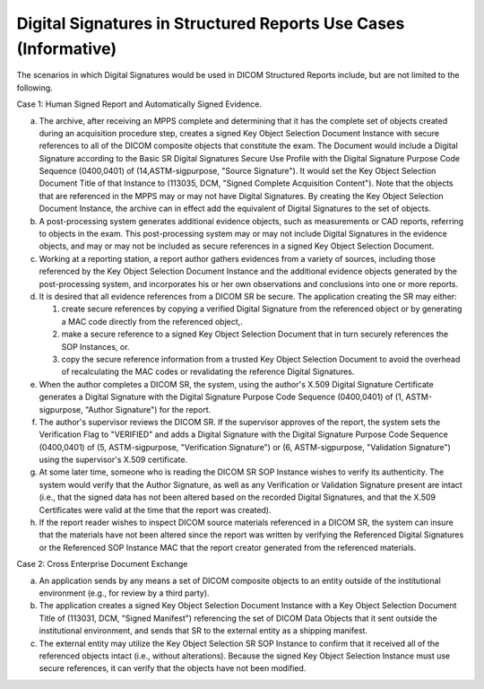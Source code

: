 .. _chapter_W:

Digital Signatures in Structured Reports Use Cases (Informative)
================================================================

The scenarios in which Digital Signatures would be used in DICOM
Structured Reports include, but are not limited to the following.

Case 1: Human Signed Report and Automatically Signed Evidence.

a. The archive, after receiving an MPPS complete and determining that it
   has the complete set of objects created during an acquisition
   procedure step, creates a signed Key Object Selection Document
   Instance with secure references to all of the DICOM composite objects
   that constitute the exam. The Document would include a Digital
   Signature according to the Basic SR Digital Signatures Secure Use
   Profile with the Digital Signature Purpose Code Sequence (0400,0401)
   of (14,ASTM-sigpurpose, "Source Signature"). It would set the Key
   Object Selection Document Title of that Instance to (113035, DCM,
   "Signed Complete Acquisition Content"). Note that the objects that
   are referenced in the MPPS may or may not have Digital Signatures. By
   creating the Key Object Selection Document Instance, the archive can
   in effect add the equivalent of Digital Signatures to the set of
   objects.

b. A post-processing system generates additional evidence objects, such
   as measurements or CAD reports, referring to objects in the exam.
   This post-processing system may or may not include Digital Signatures
   in the evidence objects, and may or may not be included as secure
   references in a signed Key Object Selection Document.

c. Working at a reporting station, a report author gathers evidences
   from a variety of sources, including those referenced by the Key
   Object Selection Document Instance and the additional evidence
   objects generated by the post-processing system, and incorporates his
   or her own observations and conclusions into one or more reports.

d. It is desired that all evidence references from a DICOM SR be secure.
   The application creating the SR may either:

   1. create secure references by copying a verified Digital Signature
      from the referenced object or by generating a MAC code directly
      from the referenced object,.

   2. make a secure reference to a signed Key Object Selection Document
      that in turn securely references the SOP Instances, or.

   3. copy the secure reference information from a trusted Key Object
      Selection Document to avoid the overhead of recalculating the MAC
      codes or revalidating the reference Digital Signatures.

e. When the author completes a DICOM SR, the system, using the author's
   X.509 Digital Signature Certificate generates a Digital Signature
   with the Digital Signature Purpose Code Sequence (0400,0401) of (1,
   ASTM-sigpurpose, "Author Signature") for the report.

f. The author's supervisor reviews the DICOM SR. If the supervisor
   approves of the report, the system sets the Verification Flag to
   "VERIFIED" and adds a Digital Signature with the Digital Signature
   Purpose Code Sequence (0400,0401) of (5, ASTM-sigpurpose,
   "Verification Signature") or (6, ASTM-sigpurpose, "Validation
   Signature") using the supervisor's X.509 certificate.

g. At some later time, someone who is reading the DICOM SR SOP Instance
   wishes to verify its authenticity. The system would verify that the
   Author Signature, as well as any Verification or Validation Signature
   present are intact (i.e., that the signed data has not been altered
   based on the recorded Digital Signatures, and that the X.509
   Certificates were valid at the time that the report was created).

h. If the report reader wishes to inspect DICOM source materials
   referenced in a DICOM SR, the system can insure that the materials
   have not been altered since the report was written by verifying the
   Referenced Digital Signatures or the Referenced SOP Instance MAC that
   the report creator generated from the referenced materials.

Case 2: Cross Enterprise Document Exchange

a. An application sends by any means a set of DICOM composite objects to
   an entity outside of the institutional environment (e.g., for review
   by a third party).

b. The application creates a signed Key Object Selection Document
   Instance with a Key Object Selection Document Title of (113031, DCM,
   "Signed Manifest") referencing the set of DICOM Data Objects that it
   sent outside the institutional environment, and sends that SR to the
   external entity as a shipping manifest.

c. The external entity may utilize the Key Object Selection SR SOP
   Instance to confirm that it received all of the referenced objects
   intact (i.e., without alterations). Because the signed Key Object
   Selection Instance must use secure references, it can verify that the
   objects have not been modified.

